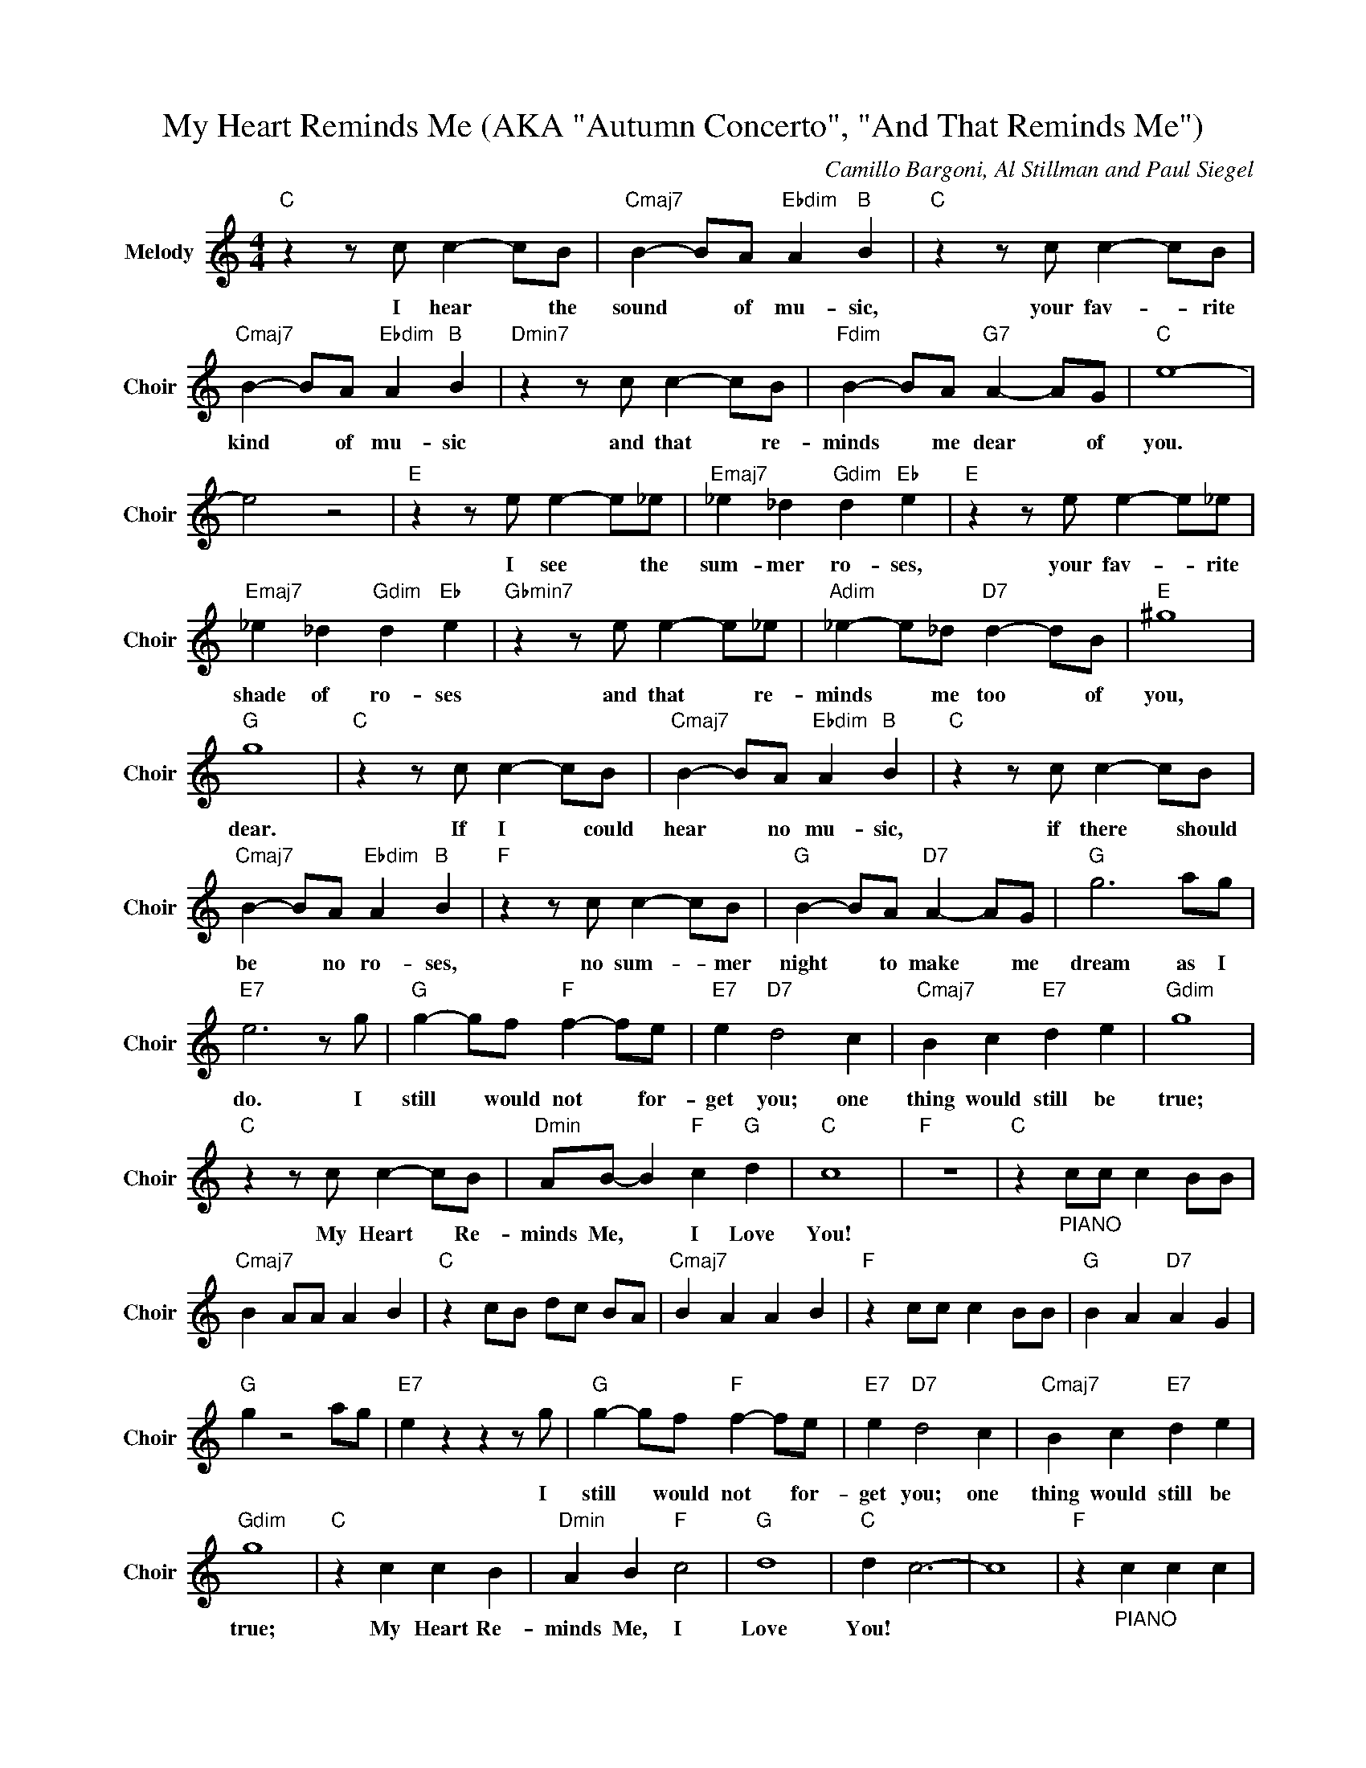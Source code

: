X:1
T:My Heart Reminds Me (AKA "Autumn Concerto", "And That Reminds Me")
C:Camillo Bargoni, Al Stillman and Paul Siegel
Z:All Rights Reserved
L:1/4
M:4/4
K:C
V:1 treble nm="Melody" snm="Choir"
%%MIDI program 53
V:1
"C " z z/ c/ c- c/B/ |"Cmaj7" B- B/A/"Ebdim" A"B " B |"C " z z/ c/ c- c/B/ | %3
w: I hear * the|sound * of mu- sic,|your fav- * rite|
"Cmaj7" B- B/A/"Ebdim" A"B " B |"Dmin7" z z/ c/ c- c/B/ |"Fdim" B- B/A/"G7" A- A/G/ |"C " e4- | %7
w: kind * of mu- sic|and that * re-|minds * me dear * of|you.|
 e2 z2 |"E " z z/ e/ e- e/_e/ |"Emaj7" _e _d"Gdim" d"Eb " e |"E " z z/ e/ e- e/_e/ | %11
w: |I see * the|sum- mer ro- ses,|your fav- * rite|
"Emaj7" _e _d"Gdim" d"Eb " e |"Gbmin7" z z/ e/ e- e/_e/ |"Adim" _e- e/_d/"D7" d- d/B/ |"E " ^g4 | %15
w: shade of ro- ses|and that * re-|minds * me too * of|you,|
"G " g4 |"C " z z/ c/ c- c/B/ |"Cmaj7" B- B/A/"Ebdim" A"B " B |"C " z z/ c/ c- c/B/ | %19
w: dear.|If I * could|hear * no mu- sic,|if there * should|
"Cmaj7" B- B/A/"Ebdim" A"B " B |"F " z z/ c/ c- c/B/ |"G " B- B/A/"D7" A- A/G/ |"G " g3 a/g/ | %23
w: be * no ro- ses,|no sum- * mer|night * to make * me|dream as I|
"E7" e3 z/ g/ |"G " g- g/f/"F " f- f/e/ |"E7" e"D7" d2 c |"Cmaj7" B c"E7" d e |"Gdim" g4 | %28
w: do. I|still * would not * for-|get you; one|thing would still be|true;|
"C " z z/ c/ c- c/B/ |"Dmin" A/B/- B"F " c"G " d |"C " c4 |"F " z4 |"C " z"_PIANO" c/c/ c B/B/ | %33
w: My Heart * Re-|minds Me, * I Love|You!|||
"Cmaj7" B A/A/ A B |"C " z c/B/ d/c/ B/A/ |"Cmaj7" B A A B |"F " z c/c/ c B/B/ |"G " B A"D7" A G | %38
w: |||||
"G " g z2 a/g/ |"E7" e z z z/ g/ |"G " g- g/f/"F " f- f/e/ |"E7" e"D7" d2 c |"Cmaj7" B c"E7" d e | %43
w: |* I|still * would not * for-|get you; one|thing would still be|
"Gdim" g4 |"C " z c c B |"Dmin" A B"F " c2 |"G " d4 |"C " d c3- | c4 |"F " z"_PIANO" c c c | %50
w: true;|My Heart Re-|minds Me, I|Love|You! *|||
"G " d c B c |"C " g4 |] %52
w: ||


